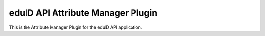 eduID API Attribute Manager Plugin
==================================

This is the Attribute Manager Plugin for the eduID API application.

